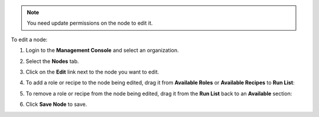 .. This is an included how-to. 

.. note:: You need update permissions on the node to edit it.

To edit a node:

#. Login to the **Management Console** and select an organization.

#. Select the **Nodes** tab.

#. Click on the **Edit** link next to the node you want to edit.

#. To add a role or recipe to the node being edited, drag it from **Available Roles** or **Available Recipes** to **Run List**:

   .. image:: ../../images_old/step_manage_server_hosted_node_edit_1.png

#. To remove a role or recipe from the node being edited, drag it from the **Run List** back to an **Available** section:

   .. image:: ../../images_old/step_manage_server_hosted_node_edit_2.png

#. Click **Save Node** to save.


